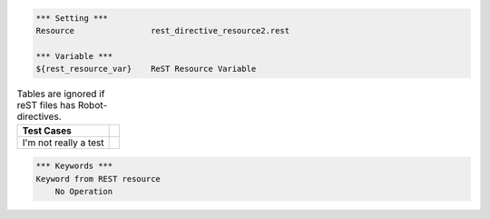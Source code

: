 .. code:: robotframework

    *** Setting ***
    Resource                rest_directive_resource2.rest

    *** Variable ***
    ${rest_resource_var}    ReST Resource Variable


.. table:: Tables are ignored if reST files has Robot-directives.

   ==========================  ============
         Test Cases
   ==========================  ============
   I'm not really a test
   ==========================  ============


.. code-block:: robotframework

    *** Keywords ***
    Keyword from REST resource
        No Operation
